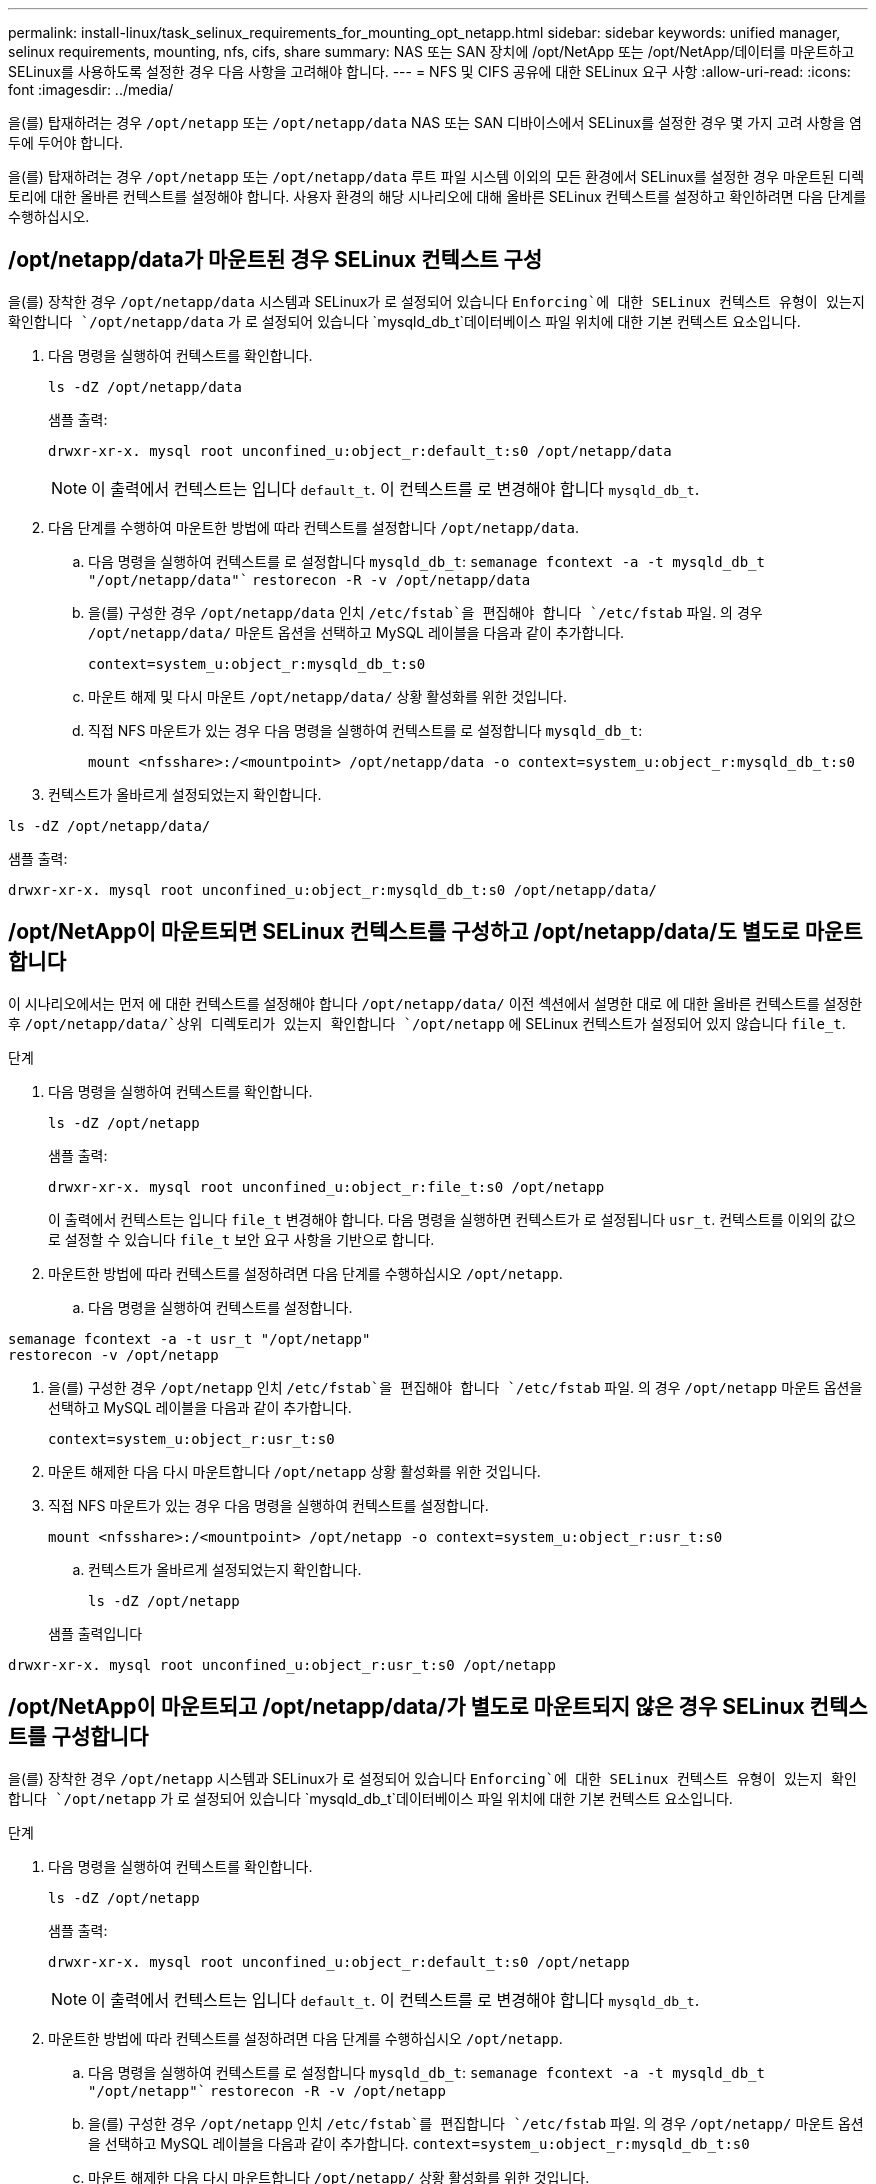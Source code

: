 ---
permalink: install-linux/task_selinux_requirements_for_mounting_opt_netapp.html 
sidebar: sidebar 
keywords: unified manager, selinux requirements, mounting, nfs, cifs, share 
summary: NAS 또는 SAN 장치에 /opt/NetApp 또는 /opt/NetApp/데이터를 마운트하고 SELinux를 사용하도록 설정한 경우 다음 사항을 고려해야 합니다. 
---
= NFS 및 CIFS 공유에 대한 SELinux 요구 사항
:allow-uri-read: 
:icons: font
:imagesdir: ../media/


[role="lead"]
을(를) 탑재하려는 경우 `/opt/netapp` 또는 `/opt/netapp/data` NAS 또는 SAN 디바이스에서 SELinux를 설정한 경우 몇 가지 고려 사항을 염두에 두어야 합니다.

을(를) 탑재하려는 경우 `/opt/netapp` 또는 `/opt/netapp/data` 루트 파일 시스템 이외의 모든 환경에서 SELinux를 설정한 경우 마운트된 디렉토리에 대한 올바른 컨텍스트를 설정해야 합니다. 사용자 환경의 해당 시나리오에 대해 올바른 SELinux 컨텍스트를 설정하고 확인하려면 다음 단계를 수행하십시오.



== /opt/netapp/data가 마운트된 경우 SELinux 컨텍스트 구성

을(를) 장착한 경우 `/opt/netapp/data` 시스템과 SELinux가 로 설정되어 있습니다 `Enforcing`에 대한 SELinux 컨텍스트 유형이 있는지 확인합니다 `/opt/netapp/data` 가 로 설정되어 있습니다 `mysqld_db_t`데이터베이스 파일 위치에 대한 기본 컨텍스트 요소입니다.

. 다음 명령을 실행하여 컨텍스트를 확인합니다.
+
`ls -dZ /opt/netapp/data`

+
샘플 출력:

+
[listing]
----
drwxr-xr-x. mysql root unconfined_u:object_r:default_t:s0 /opt/netapp/data
----
+

NOTE: 이 출력에서 컨텍스트는 입니다 `default_t`. 이 컨텍스트를 로 변경해야 합니다 `mysqld_db_t`.

. 다음 단계를 수행하여 마운트한 방법에 따라 컨텍스트를 설정합니다 `/opt/netapp/data`.
+
.. 다음 명령을 실행하여 컨텍스트를 로 설정합니다 `mysqld_db_t`:
`semanage fcontext -a -t mysqld_db_t "/opt/netapp/data"``
`restorecon -R -v /opt/netapp/data`
.. 을(를) 구성한 경우 `/opt/netapp/data` 인치 `/etc/fstab`을 편집해야 합니다 `/etc/fstab` 파일. 의 경우 `/opt/netapp/data/` 마운트 옵션을 선택하고 MySQL 레이블을 다음과 같이 추가합니다.
+
`context=system_u:object_r:mysqld_db_t:s0`

.. 마운트 해제 및 다시 마운트 `/opt/netapp/data/` 상황 활성화를 위한 것입니다.
.. 직접 NFS 마운트가 있는 경우 다음 명령을 실행하여 컨텍스트를 로 설정합니다 `mysqld_db_t`:
+
`mount <nfsshare>:/<mountpoint> /opt/netapp/data -o context=system_u:object_r:mysqld_db_t:s0`



. 컨텍스트가 올바르게 설정되었는지 확인합니다.


`ls -dZ /opt/netapp/data/`

샘플 출력:

[listing]
----
drwxr-xr-x. mysql root unconfined_u:object_r:mysqld_db_t:s0 /opt/netapp/data/
----


== /opt/NetApp이 마운트되면 SELinux 컨텍스트를 구성하고 /opt/netapp/data/도 별도로 마운트합니다

이 시나리오에서는 먼저 에 대한 컨텍스트를 설정해야 합니다 `/opt/netapp/data/` 이전 섹션에서 설명한 대로 에 대한 올바른 컨텍스트를 설정한 후 `/opt/netapp/data/`상위 디렉토리가 있는지 확인합니다 `/opt/netapp` 에 SELinux 컨텍스트가 설정되어 있지 않습니다 `file_t`.

.단계
. 다음 명령을 실행하여 컨텍스트를 확인합니다.
+
`ls -dZ /opt/netapp`

+
샘플 출력:

+
[listing]
----
drwxr-xr-x. mysql root unconfined_u:object_r:file_t:s0 /opt/netapp
----
+
이 출력에서 컨텍스트는 입니다 `file_t` 변경해야 합니다. 다음 명령을 실행하면 컨텍스트가 로 설정됩니다 `usr_t`. 컨텍스트를 이외의 값으로 설정할 수 있습니다 `file_t` 보안 요구 사항을 기반으로 합니다.

. 마운트한 방법에 따라 컨텍스트를 설정하려면 다음 단계를 수행하십시오 `/opt/netapp`.
+
.. 다음 명령을 실행하여 컨텍스트를 설정합니다.




[listing]
----
semanage fcontext -a -t usr_t "/opt/netapp"
restorecon -v /opt/netapp
----
. 을(를) 구성한 경우 `/opt/netapp` 인치 `/etc/fstab`을 편집해야 합니다 `/etc/fstab` 파일. 의 경우 `/opt/netapp` 마운트 옵션을 선택하고 MySQL 레이블을 다음과 같이 추가합니다.
+
`context=system_u:object_r:usr_t:s0`

. 마운트 해제한 다음 다시 마운트합니다 `/opt/netapp` 상황 활성화를 위한 것입니다.
. 직접 NFS 마운트가 있는 경우 다음 명령을 실행하여 컨텍스트를 설정합니다.
+
`mount <nfsshare>:/<mountpoint> /opt/netapp -o context=system_u:object_r:usr_t:s0`

+
.. 컨텍스트가 올바르게 설정되었는지 확인합니다.
+
`ls -dZ /opt/netapp`

+
샘플 출력입니다





[listing]
----
drwxr-xr-x. mysql root unconfined_u:object_r:usr_t:s0 /opt/netapp
----


== /opt/NetApp이 마운트되고 /opt/netapp/data/가 별도로 마운트되지 않은 경우 SELinux 컨텍스트를 구성합니다

을(를) 장착한 경우  `/opt/netapp` 시스템과 SELinux가 로 설정되어 있습니다 `Enforcing`에 대한 SELinux 컨텍스트 유형이 있는지 확인합니다 `/opt/netapp` 가 로 설정되어 있습니다 `mysqld_db_t`데이터베이스 파일 위치에 대한 기본 컨텍스트 요소입니다.

.단계
. 다음 명령을 실행하여 컨텍스트를 확인합니다.
+
`ls -dZ /opt/netapp`

+
샘플 출력:

+
[listing]
----
drwxr-xr-x. mysql root unconfined_u:object_r:default_t:s0 /opt/netapp
----
+

NOTE: 이 출력에서 컨텍스트는 입니다 `default_t`. 이 컨텍스트를 로 변경해야 합니다 `mysqld_db_t`.

. 마운트한 방법에 따라 컨텍스트를 설정하려면 다음 단계를 수행하십시오 `/opt/netapp`.
+
.. 다음 명령을 실행하여 컨텍스트를 로 설정합니다 `mysqld_db_t`:
`semanage fcontext -a -t mysqld_db_t "/opt/netapp"``
`restorecon -R -v /opt/netapp`
.. 을(를) 구성한 경우 `/opt/netapp` 인치 `/etc/fstab`를 편집합니다 `/etc/fstab` 파일. 의 경우 `/opt/netapp/` 마운트 옵션을 선택하고 MySQL 레이블을 다음과 같이 추가합니다.
`context=system_u:object_r:mysqld_db_t:s0`
.. 마운트 해제한 다음 다시 마운트합니다 `/opt/netapp/` 상황 활성화를 위한 것입니다.
.. 직접 NFS 마운트가 있는 경우 다음 명령을 실행하여 컨텍스트를 로 설정합니다 `mysqld_db_t`:
`mount <nfsshare>:/<mountpoint> /opt/netapp -o context=system_u:object_r:mysqld_db_t:s0`


. 컨텍스트가 올바르게 설정되었는지 확인합니다.


`ls -dZ /opt/netapp/`

샘플 출력:

[listing]
----
drwxr-xr-x. mysql root unconfined_u:object_r:mysqld_db_t:s0 /opt/netapp/
----
'''